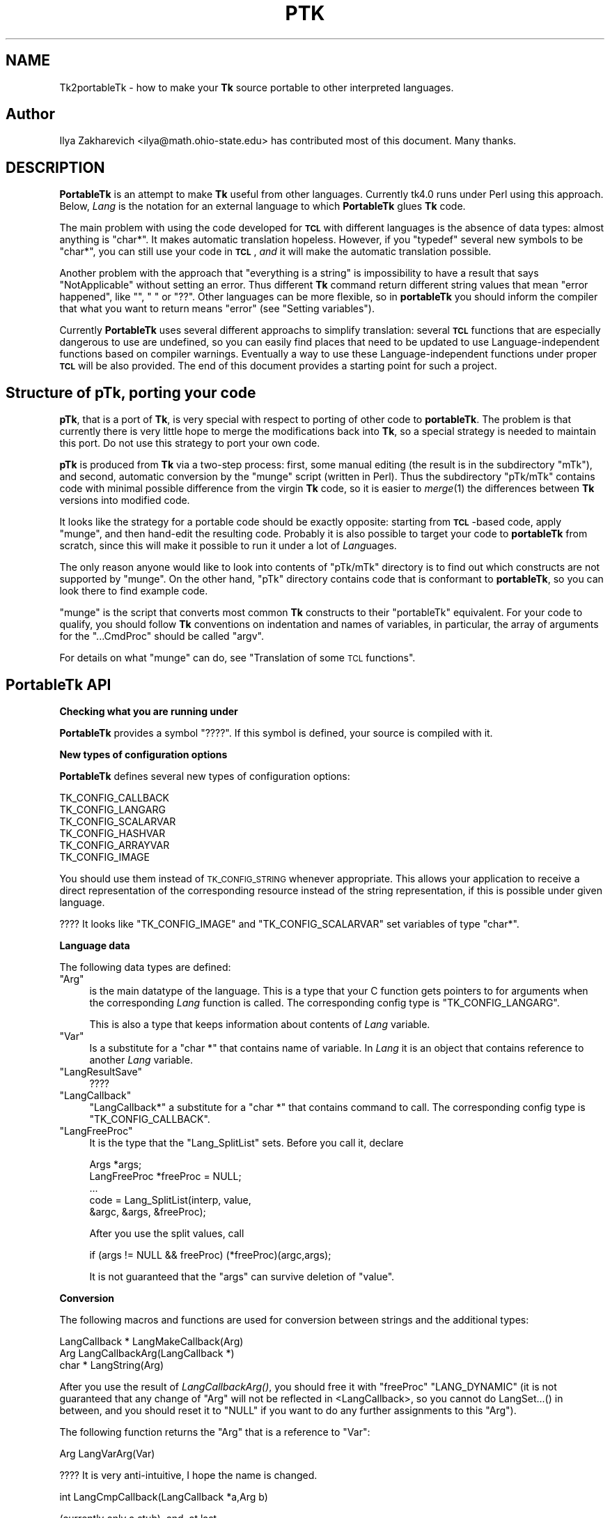 .\" Automatically generated by Pod::Man v1.34, Pod::Parser v1.13
.\"
.\" Standard preamble:
.\" ========================================================================
.de Sh \" Subsection heading
.br
.if t .Sp
.ne 5
.PP
\fB\\$1\fR
.PP
..
.de Sp \" Vertical space (when we can't use .PP)
.if t .sp .5v
.if n .sp
..
.de Vb \" Begin verbatim text
.ft CW
.nf
.ne \\$1
..
.de Ve \" End verbatim text
.ft R
.fi
..
.\" Set up some character translations and predefined strings.  \*(-- will
.\" give an unbreakable dash, \*(PI will give pi, \*(L" will give a left
.\" double quote, and \*(R" will give a right double quote.  | will give a
.\" real vertical bar.  \*(C+ will give a nicer C++.  Capital omega is used to
.\" do unbreakable dashes and therefore won't be available.  \*(C` and \*(C'
.\" expand to `' in nroff, nothing in troff, for use with C<>.
.tr \(*W-|\(bv\*(Tr
.ds C+ C\v'-.1v'\h'-1p'\s-2+\h'-1p'+\s0\v'.1v'\h'-1p'
.ie n \{\
.    ds -- \(*W-
.    ds PI pi
.    if (\n(.H=4u)&(1m=24u) .ds -- \(*W\h'-12u'\(*W\h'-12u'-\" diablo 10 pitch
.    if (\n(.H=4u)&(1m=20u) .ds -- \(*W\h'-12u'\(*W\h'-8u'-\"  diablo 12 pitch
.    ds L" ""
.    ds R" ""
.    ds C` ""
.    ds C' ""
'br\}
.el\{\
.    ds -- \|\(em\|
.    ds PI \(*p
.    ds L" ``
.    ds R" ''
'br\}
.\"
.\" If the F register is turned on, we'll generate index entries on stderr for
.\" titles (.TH), headers (.SH), subsections (.Sh), items (.Ip), and index
.\" entries marked with X<> in POD.  Of course, you'll have to process the
.\" output yourself in some meaningful fashion.
.if \nF \{\
.    de IX
.    tm Index:\\$1\t\\n%\t"\\$2"
..
.    nr % 0
.    rr F
.\}
.\"
.\" For nroff, turn off justification.  Always turn off hyphenation; it makes
.\" way too many mistakes in technical documents.
.hy 0
.if n .na
.\"
.\" Accent mark definitions (@(#)ms.acc 1.5 88/02/08 SMI; from UCB 4.2).
.\" Fear.  Run.  Save yourself.  No user-serviceable parts.
.    \" fudge factors for nroff and troff
.if n \{\
.    ds #H 0
.    ds #V .8m
.    ds #F .3m
.    ds #[ \f1
.    ds #] \fP
.\}
.if t \{\
.    ds #H ((1u-(\\\\n(.fu%2u))*.13m)
.    ds #V .6m
.    ds #F 0
.    ds #[ \&
.    ds #] \&
.\}
.    \" simple accents for nroff and troff
.if n \{\
.    ds ' \&
.    ds ` \&
.    ds ^ \&
.    ds , \&
.    ds ~ ~
.    ds /
.\}
.if t \{\
.    ds ' \\k:\h'-(\\n(.wu*8/10-\*(#H)'\'\h"|\\n:u"
.    ds ` \\k:\h'-(\\n(.wu*8/10-\*(#H)'\`\h'|\\n:u'
.    ds ^ \\k:\h'-(\\n(.wu*10/11-\*(#H)'^\h'|\\n:u'
.    ds , \\k:\h'-(\\n(.wu*8/10)',\h'|\\n:u'
.    ds ~ \\k:\h'-(\\n(.wu-\*(#H-.1m)'~\h'|\\n:u'
.    ds / \\k:\h'-(\\n(.wu*8/10-\*(#H)'\z\(sl\h'|\\n:u'
.\}
.    \" troff and (daisy-wheel) nroff accents
.ds : \\k:\h'-(\\n(.wu*8/10-\*(#H+.1m+\*(#F)'\v'-\*(#V'\z.\h'.2m+\*(#F'.\h'|\\n:u'\v'\*(#V'
.ds 8 \h'\*(#H'\(*b\h'-\*(#H'
.ds o \\k:\h'-(\\n(.wu+\w'\(de'u-\*(#H)/2u'\v'-.3n'\*(#[\z\(de\v'.3n'\h'|\\n:u'\*(#]
.ds d- \h'\*(#H'\(pd\h'-\w'~'u'\v'-.25m'\f2\(hy\fP\v'.25m'\h'-\*(#H'
.ds D- D\\k:\h'-\w'D'u'\v'-.11m'\z\(hy\v'.11m'\h'|\\n:u'
.ds th \*(#[\v'.3m'\s+1I\s-1\v'-.3m'\h'-(\w'I'u*2/3)'\s-1o\s+1\*(#]
.ds Th \*(#[\s+2I\s-2\h'-\w'I'u*3/5'\v'-.3m'o\v'.3m'\*(#]
.ds ae a\h'-(\w'a'u*4/10)'e
.ds Ae A\h'-(\w'A'u*4/10)'E
.    \" corrections for vroff
.if v .ds ~ \\k:\h'-(\\n(.wu*9/10-\*(#H)'\s-2\u~\d\s+2\h'|\\n:u'
.if v .ds ^ \\k:\h'-(\\n(.wu*10/11-\*(#H)'\v'-.4m'^\v'.4m'\h'|\\n:u'
.    \" for low resolution devices (crt and lpr)
.if \n(.H>23 .if \n(.V>19 \
\{\
.    ds : e
.    ds 8 ss
.    ds o a
.    ds d- d\h'-1'\(ga
.    ds D- D\h'-1'\(hy
.    ds th \o'bp'
.    ds Th \o'LP'
.    ds ae ae
.    ds Ae AE
.\}
.rm #[ #] #H #V #F C
.\" ========================================================================
.\"
.IX Title "PTK 1"
.TH PTK 1 "2000-12-30" "perl v5.8.0" "User Contributed Perl Documentation"
.SH "NAME"
Tk2portableTk \- how to make your \fBTk\fR source portable to other
interpreted languages.
.SH "Author"
.IX Header "Author"
Ilya Zakharevich <ilya@math.ohio\-state.edu>  has contributed most of
this document. Many thanks.
.SH "DESCRIPTION"
.IX Header "DESCRIPTION"
\&\fBPortableTk\fR is an attempt to make \fBTk\fR useful from other
languages. Currently tk4.0 runs under Perl using this
approach. Below, \fILang\fR is the notation for an external language to
which \fBPortableTk\fR glues \fBTk\fR code.
.PP
The main problem with using the code developed for \fB\s-1TCL\s0\fR with
different languages is the absence of data types: almost anything is
\&\f(CW\*(C`char*\*(C'\fR. It makes automatic translation hopeless. However, if you
\&\f(CW\*(C`typedef\*(C'\fR several new symbols to be \f(CW\*(C`char*\*(C'\fR, you can still use your
code in \fB\s-1TCL\s0\fR, \fIand\fR it will make the automatic translation
possible.
.PP
Another problem with the approach that \*(L"everything is a string\*(R" is
impossibility to have a result that says \*(L"NotApplicable\*(R" without
setting an error. Thus different \fBTk\fR command return different string
values that mean \*(L"error happened\*(R", like \f(CW""\fR, \f(CW" "\fR or
\&\f(CW"??"\fR. Other languages can be more flexible, so in \fBportableTk\fR you
should inform the compiler that what you want to return means \*(L"error\*(R"
(see \*(L"Setting variables\*(R").
.PP
Currently \fBPortableTk\fR uses several different approachs
to simplify translation: several \fB\s-1TCL\s0\fR functions that are especially
dangerous to use are undefined, so you can easily find places that
need to be updated to use Language-independent functions based on
compiler warnings.  Eventually a way to use these Language-independent
functions under proper \fB\s-1TCL\s0\fR will be also provided.  The end of this
document provides a starting point for such a project.
.SH "Structure of \fBpTk\fP, porting your code"
.IX Header "Structure of pTk, porting your code"
\&\fBpTk\fR, that is a port of \fBTk\fR, is very special with respect to porting
of other code to \fBportableTk\fR. The problem is that currently there is
very little hope to merge the modifications back into \fBTk\fR, so a
special strategy is needed to maintain this port. Do not use this
strategy to port your own code.
.PP
\&\fBpTk\fR is produced from \fBTk\fR via a two-step process: first, some
manual editing (the result is in the subdirectory \f(CW\*(C`mTk\*(C'\fR), and second,
automatic conversion by the \f(CW\*(C`munge\*(C'\fR script (written in Perl). Thus the
subdirectory \f(CW\*(C`pTk/mTk\*(C'\fR contains code with minimal possible difference
from the virgin \fBTk\fR code, so it is easier to \fImerge\fR\|(1) the
differences between \fBTk\fR versions into modified code.
.PP
It looks like the strategy for a portable code should be exactly
opposite: starting from \fB\s-1TCL\s0\fR\-based code, apply \f(CW\*(C`munge\*(C'\fR, and then
hand-edit the resulting code. Probably it is also possible to target
your code to \fBportableTk\fR from scratch, since this will make it
possible to run it under a lot of \fILang\fRuages.
.PP
The only reason anyone would like to look into contents of \f(CW\*(C`pTk/mTk\*(C'\fR
directory is to find out which constructs are not supported by
\&\f(CW\*(C`munge\*(C'\fR. On the other hand, \f(CW\*(C`pTk\*(C'\fR directory contains code that is
conformant to \fBportableTk\fR, so you can look there to find example code.
.PP
\&\f(CW\*(C`munge\*(C'\fR is the script that converts most common \fBTk\fR constructs to
their \f(CW\*(C`portableTk\*(C'\fR equivalent. For your code to qualify, you should
follow \fBTk\fR conventions on indentation and names of variables, in
particular, the array of arguments for the \f(CW\*(C`...CmdProc\*(C'\fR should be
called \f(CW\*(C`argv\*(C'\fR.
.PP
For details on what \f(CW\*(C`munge\*(C'\fR can do, see
\&\*(L"Translation of some \s-1TCL\s0 functions\*(R".
.SH "\fBPortableTk\fP API"
.IX Header "PortableTk API"
.Sh "Checking what you are running under"
.IX Subsection "Checking what you are running under"
\&\fBPortableTk\fR provides a symbol \f(CW\*(C`????\*(C'\fR. If this symbol is defined,
your source is compiled with it.
.Sh "New types of configuration options"
.IX Subsection "New types of configuration options"
\&\fBPortableTk\fR defines several new types of configuration options:
.PP
.Vb 6
\& TK_CONFIG_CALLBACK
\& TK_CONFIG_LANGARG
\& TK_CONFIG_SCALARVAR
\& TK_CONFIG_HASHVAR
\& TK_CONFIG_ARRAYVAR
\& TK_CONFIG_IMAGE
.Ve
.PP
You should use them instead of \s-1TK_CONFIG_STRING\s0 whenever
appropriate. This allows your application to receive a direct
representation of the corresponding resource instead of the string
representation, if this is possible under given language.
.PP
???? It looks like \f(CW\*(C`TK_CONFIG_IMAGE\*(C'\fR and \f(CW\*(C`TK_CONFIG_SCALARVAR\*(C'\fR set
variables of type \f(CW\*(C`char*\*(C'\fR.
.Sh "Language data"
.IX Subsection "Language data"
The following data types are defined:
.ie n .IP """Arg""" 4
.el .IP "\f(CWArg\fR" 4
.IX Item "Arg"
is the main datatype of the language.  This is a type that your C
function gets pointers to for arguments when the corresponding \fILang\fR
function is called.  The corresponding config type is
\&\f(CW\*(C`TK_CONFIG_LANGARG\*(C'\fR.
.Sp
This is also a type that keeps information about contents of \fILang\fR
variable.
.ie n .IP """Var""" 4
.el .IP "\f(CWVar\fR" 4
.IX Item "Var"
Is a substitute for a \f(CW\*(C`char *\*(C'\fR that contains name of variable. In
\&\fILang\fR it is an object that contains reference to another \fILang\fR
variable.
.ie n .IP """LangResultSave""" 4
.el .IP "\f(CWLangResultSave\fR" 4
.IX Item "LangResultSave"
????
.ie n .IP """LangCallback""" 4
.el .IP "\f(CWLangCallback\fR" 4
.IX Item "LangCallback"
\&\f(CW\*(C`LangCallback*\*(C'\fR a substitute for a \f(CW\*(C`char *\*(C'\fR that contains command to
call. The corresponding config type is \f(CW\*(C`TK_CONFIG_CALLBACK\*(C'\fR.
.ie n .IP """LangFreeProc""" 4
.el .IP "\f(CWLangFreeProc\fR" 4
.IX Item "LangFreeProc"
It is the type that the \f(CW\*(C`Lang_SplitList\*(C'\fR sets. Before you call it,
declare
.Sp
.Vb 5
\&    Args *args;
\&    LangFreeProc *freeProc = NULL;
\&    ...
\&    code = Lang_SplitList(interp, value,
\&        &argc, &args, &freeProc);
.Ve
.Sp
After you use the split values, call
.Sp
.Vb 1
\&    if (args != NULL && freeProc) (*freeProc)(argc,args);
.Ve
.Sp
It is not guaranteed that the \f(CW\*(C`args\*(C'\fR can survive deletion of \f(CW\*(C`value\*(C'\fR.
.Sh "Conversion"
.IX Subsection "Conversion"
The following macros and functions are used for conversion between
strings and the additional types:
.PP
.Vb 3
\& LangCallback * LangMakeCallback(Arg)
\& Arg LangCallbackArg(LangCallback *)
\& char * LangString(Arg)
.Ve
.PP
After you use the result of \fILangCallbackArg()\fR, you should free it with
\&\f(CW\*(C`freeProc\*(C'\fR \f(CW\*(C`LANG_DYNAMIC\*(C'\fR (it is not guaranteed that any change of
\&\f(CW\*(C`Arg\*(C'\fR will not be reflected in <LangCallback>, so you cannot do
LangSet...() in between, and you should reset it to \f(CW\*(C`NULL\*(C'\fR if you
want to do any further assignments to this \f(CW\*(C`Arg\*(C'\fR).
.PP
The following function returns the \f(CW\*(C`Arg\*(C'\fR that is a reference to \f(CW\*(C`Var\*(C'\fR:
.PP
.Vb 1
\& Arg LangVarArg(Var)
.Ve
.PP
???? It is very anti\-intuitive, I hope the name is changed.
.PP
.Vb 1
\& int LangCmpCallback(LangCallback *a,Arg b)
.Ve
.PP
(currently only a stub), and, at last,
.PP
.Vb 1
\& LangCallback * LangCopyCallback(LangCallback *)
.Ve
.Sh "Callbacks"
.IX Subsection "Callbacks"
Above we have seen the new datatype \f(CW\*(C`LangCallback\*(C'\fR and the
corresponding \fIConfig option\fR  \f(CW\*(C`TK_CONFIG_CALLBACK\*(C'\fR. The following
functions are provided for manipulation of \f(CW\*(C`LangCallback\*(C'\fRs:
.PP
.Vb 3
\& void LangFreeCallback(LangCallback *)
\& int LangDoCallback(Tcl_Interp *,LangCallback *,
\&        int result,int argc, char *format,...)
.Ve
.PP
The argument \f(CW\*(C`format\*(C'\fR of \f(CW\*(C`LangDoCallback\*(C'\fR should contain a string that is
suitable for \f(CW\*(C`sprintf\*(C'\fR with optional arguments of \f(CW\*(C`LangDoCallback\*(C'\fR.
\&\f(CW\*(C`result\*(C'\fR should be false if result of callback is not needed.
.PP
.Vb 2
\& int LangMethodCall(Tcl_Interp *,Arg,char *method,
\&        int result,int argc,...)
.Ve
.PP
????
.PP
Conceptually, \f(CW\*(C`LangCallback*\*(C'\fR is a substitute for ubiquitous \f(CW\*(C`char *\*(C'\fR
in \fB\s-1TCL\s0\fR. So you should use \f(CW\*(C`LangFreeCallback\*(C'\fR instead of \f(CW\*(C`ckfree\*(C'\fR
or \f(CW\*(C`free\*(C'\fR if appropriate.
.Sh "Setting variables"
.IX Subsection "Setting variables"
.Vb 5
\& void LangFreeArg (Arg, Tcl_FreeProc *freeProc)
\& Arg  LangCopyArg (Arg);
\& void Tcl_AppendArg (Tcl_Interp *interp, Arg)
\& void LangSetString(Arg *, char *s)
\& void LangSetDefault(Arg *, char *s)
.Ve
.PP
These two are equivalent unless s is an empty string. In this case
\&\f(CW\*(C`LangSetDefault\*(C'\fR behaves like \f(CW\*(C`LangSetString\*(C'\fR with \f(CW\*(C`s==NULL\*(C'\fR, i.e.,
it sets the current value of the \fILang\fR variable to be false.
.PP
.Vb 2
\& void LangSetInt(Arg *,int)
\& void LangSetDouble(Arg *,double)
.Ve
.PP
The \fILang\fR functions separate uninitialized and initialized data
comparing data with \f(CW\*(C`NULL\*(C'\fR. So the declaration for an \f(CW\*(C`Arg\*(C'\fR should
look like
.PP
.Vb 1
\& Arg arg = NULL;
.Ve
.PP
if you want to use this \f(CW\*(C`arg\*(C'\fR with the above functions. After you are
done, you should use \f(CW\*(C`LangFreeArg\*(C'\fR with \f(CW\*(C`TCL_DYNAMIC\*(C'\fR as \f(CW\*(C`freeProc\*(C'\fR.
.Sh "Language functions"
.IX Subsection "Language functions"
Use
.ie n .IP """int  LangNull(Arg)""" 4
.el .IP "\f(CWint  LangNull(Arg)\fR" 4
.IX Item "int  LangNull(Arg)"
to check that an object is false;
.ie n .IP """int  LangStringMatch(char *string, Arg match)""" 4
.el .IP "\f(CWint  LangStringMatch(char *string, Arg match)\fR" 4
.IX Item "int  LangStringMatch(char *string, Arg match)"
????
.ie n .IP """void LangExit(int)""" 4
.el .IP "\f(CWvoid LangExit(int)\fR" 4
.IX Item "void LangExit(int)"
to make a proper shutdown;
.ie n .IP """int LangEval(Tcl_Interp *interp, char *cmd, int global)""" 4
.el .IP "\f(CWint LangEval(Tcl_Interp *interp, char *cmd, int global)\fR" 4
.IX Item "int LangEval(Tcl_Interp *interp, char *cmd, int global)"
to call \fILang\fR \f(CW\*(C`eval\*(C'\fR;
.ie n .IP """void Lang_SetErrorCode(Tcl_Interp *interp,char *code)""" 4
.el .IP "\f(CWvoid Lang_SetErrorCode(Tcl_Interp *interp,char *code)\fR" 4
.IX Item "void Lang_SetErrorCode(Tcl_Interp *interp,char *code)"
.PD 0
.ie n .IP """char *Lang_GetErrorCode(Tcl_Interp *interp)""" 4
.el .IP "\f(CWchar *Lang_GetErrorCode(Tcl_Interp *interp)\fR" 4
.IX Item "char *Lang_GetErrorCode(Tcl_Interp *interp)"
.ie n .IP """char *Lang_GetErrorInfo(Tcl_Interp *interp)""" 4
.el .IP "\f(CWchar *Lang_GetErrorInfo(Tcl_Interp *interp)\fR" 4
.IX Item "char *Lang_GetErrorInfo(Tcl_Interp *interp)"
.ie n .IP """void LangCloseHandler(Tcl_Interp *interp,Arg arg,FILE *f,Lang_FileCloseProc *proc)""" 4
.el .IP "\f(CWvoid LangCloseHandler(Tcl_Interp *interp,Arg arg,FILE *f,Lang_FileCloseProc *proc)\fR" 4
.IX Item "void LangCloseHandler(Tcl_Interp *interp,Arg arg,FILE *f,Lang_FileCloseProc *proc)"
.PD
currently stubs only;
.ie n .IP """int LangSaveVar(Tcl_Interp *,Arg arg,Var *varPtr,int type)""" 4
.el .IP "\f(CWint LangSaveVar(Tcl_Interp *,Arg arg,Var *varPtr,int type)\fR" 4
.IX Item "int LangSaveVar(Tcl_Interp *,Arg arg,Var *varPtr,int type)"
to save the structure \f(CW\*(C`arg\*(C'\fR into \fILang\fR variable \f(CW*varPtr\fR;
.ie n .IP """void LangFreeVar(Var var)""" 4
.el .IP "\f(CWvoid LangFreeVar(Var var)\fR" 4
.IX Item "void LangFreeVar(Var var)"
to free the result;
.ie n .IP """int LangEventCallback(Tcl_Interp *,LangCallback *,XEvent *,KeySym)""" 4
.el .IP "\f(CWint LangEventCallback(Tcl_Interp *,LangCallback *,XEvent *,KeySym)\fR" 4
.IX Item "int LangEventCallback(Tcl_Interp *,LangCallback *,XEvent *,KeySym)"
????
.ie n .IP """int LangEventHook(int flags)""" 4
.el .IP "\f(CWint LangEventHook(int flags)\fR" 4
.IX Item "int LangEventHook(int flags)"
.PD 0
.ie n .IP """void LangBadFile(int fd)""" 4
.el .IP "\f(CWvoid LangBadFile(int fd)\fR" 4
.IX Item "void LangBadFile(int fd)"
.ie n .IP """int LangCmpConfig(char *spec, char *arg, size_t length)""" 4
.el .IP "\f(CWint LangCmpConfig(char *spec, char *arg, size_t length)\fR" 4
.IX Item "int LangCmpConfig(char *spec, char *arg, size_t length)"
.PD
unsupported????;
.ie n .IP """void Tcl_AppendArg (Tcl_Interp *interp, Arg)""" 4
.el .IP "\f(CWvoid Tcl_AppendArg (Tcl_Interp *interp, Arg)\fR" 4
.IX Item "void Tcl_AppendArg (Tcl_Interp *interp, Arg)"
.PP
Another useful construction is
.PP
.Vb 1
\& Arg variable = LangFindVar(interp, Tk_Window tkwin, char *name);
.Ve
.PP
After using the above function, you should call
.PP
.Vb 1
\& LangFreeVar(Var variable);
.Ve
.PP
???? Note discrepancy in types!
.PP
If you want to find the value of a variable (of type \f(CW\*(C`Arg\*(C'\fR) given the
variable name, use \f(CW\*(C`Tcl_GetVar(interp, varName, flags)\*(C'\fR. If you are
interested in the string value of this variable, use
\&\f(CW\*(C`LangString(Tcl_GetVar(...))\*(C'\fR.
.PP
To get a \fBC\fR array of \f(CW\*(C`Arg\*(C'\fR of length \f(CW\*(C`n\*(C'\fR, use
.PP
.Vb 3
\&    Arg *args = LangAllocVec(n);
\&    ...
\&    LangFreeVec(n,args);
.Ve
.PP
You can set the values of the \f(CW\*(C`Arg\*(C'\fRs using \f(CW\*(C`LangSet...\*(C'\fR functions,
and get string value using \f(CW\*(C`LangString\*(C'\fR.
.PP
If you want to merge an array of \f(CW\*(C`Arg\*(C'\fRs into one \f(CW\*(C`Arg\*(C'\fR (that will
be an array variable), use
.PP
.Vb 1
\&    result = Tcl_Merge(listLength, list);
.Ve
.Sh "Translation of some \s-1TCL\s0 functions"
.IX Subsection "Translation of some TCL functions"
We mark items that can be dealt with by \f(CW\*(C`munge\*(C'\fR by \fIAutoconverted\fR.
.ie n .IP """Tcl_AppendResult""" 4
.el .IP "\f(CWTcl_AppendResult\fR" 4
.IX Item "Tcl_AppendResult"
does not take \f(CW\*(C`(char*)NULL\*(C'\fR, but \f(CW\*(C`NULL\*(C'\fR as delimiter. \fIAutoconverted\fR.
.ie n .IP """Tcl_CreateCommand""\fR, \f(CW""Tcl_DeleteCommand""" 4
.el .IP "\f(CWTcl_CreateCommand\fR, \f(CWTcl_DeleteCommand\fR" 4
.IX Item "Tcl_CreateCommand, Tcl_DeleteCommand"
\&\f(CW\*(C`Tk_CreateWidget\*(C'\fR, \f(CW\*(C`Tk_DeleteWidget\*(C'\fR, the second argument is the
window itself, not the pathname. \fIAutoconverted\fR.
.ie n .IP """sprintf(interp\->result, ""%d %d %d %d"",...)""" 4
.el .IP "\f(CWsprintf(interp\->result, ``%d %d %d %d'',...)\fR" 4
.IX Item "sprintf(interp->result, ""%d %d %d %d"",...)"
\&\f(CW\*(C`Tcl_IntResults(interp,4,0,...)\*(C'\fR. \fIAutoconverted\fR.
.ie n .IP """interp\->result = ""1"";""" 4
.el .IP "\f(CWinterp\->result = ``1'';\fR" 4
.IX Item "interp->result = ""1"";"
\&\f(CW\*(C`Tcl_SetResult(interp,"1", TCL_STATIC)\*(C'\fR. \fIAutoconverted\fR.
.ie n .IP "Reading ""interp\->result""" 4
.el .IP "Reading \f(CWinterp\->result\fR" 4
.IX Item "Reading interp->result"
\&\f(CW\*(C`Tcl_GetResult(interp)\*(C'\fR. \fIAutoconverted\fR.
.ie n .IP """interp\->result = Tk_PathName(textPtr\->tkwin);""" 4
.el .IP "\f(CWinterp\->result = Tk_PathName(textPtr\->tkwin);\fR" 4
.IX Item "interp->result = Tk_PathName(textPtr->tkwin);"
\&\f(CW\*(C`Tk_WidgetResult(interp,textPtr\->tkwin)\*(C'\fR. \fIAutoconverted\fR.
.ie n .IP "Sequence ""Tcl_PrintDouble, Tcl_PrintDouble, ..., Tcl_AppendResult""" 4
.el .IP "Sequence \f(CWTcl_PrintDouble, Tcl_PrintDouble, ..., Tcl_AppendResult\fR" 4
.IX Item "Sequence Tcl_PrintDouble, Tcl_PrintDouble, ..., Tcl_AppendResult"
Use a single command
.Sp
.Vb 2
\& void Tcl_DoubleResults(Tcl_Interp *interp, int append,
\&        int argc,...);
.Ve
.Sp
\&\f(CW\*(C`append\*(C'\fR governs whether it is required to clear the result first.
.Sp
A similar command for \f(CW\*(C`int\*(C'\fR arguments is \f(CW\*(C`Tcl_IntResults\*(C'\fR.
.ie n .IP """Tcl_SplitList""" 4
.el .IP "\f(CWTcl_SplitList\fR" 4
.IX Item "Tcl_SplitList"
Use \f(CW\*(C`Lang_SplitList\*(C'\fR (see the description above).
.SH "Translation back to TCL"
.IX Header "Translation back to TCL"
To use your \fBportableTk\fR program with \fB\s-1TCL\s0\fR, put
.PP
.Vb 1
\& #include "ptcl.h"
.Ve
.PP
\&\fIbefore\fR inclusion of \f(CW\*(C`tk.h\*(C'\fR, and link the resulting code with
\&\f(CW\*(C`ptclGlue.c\*(C'\fR.
.PP
These files currently implement the following:
.IP "Additional config types:" 4
.IX Item "Additional config types:"
.Vb 6
\& TK_CONFIG_CALLBACK
\& TK_CONFIG_LANGARG
\& TK_CONFIG_SCALARVAR
\& TK_CONFIG_HASHVAR
\& TK_CONFIG_ARRAYVAR
\& TK_CONFIG_IMAGE
.Ve
.IP "Types:" 4
.IX Item "Types:"
.Vb 1
\& Var, Arg, LangCallback, LangFreeProc.
.Ve
.IP "Functions and macros:" 4
.IX Item "Functions and macros:"
.Vb 6
\& Lang_SplitList, LangString, LangSetString, LangSetDefault,
\& LangSetInt, LangSetDouble Tcl_ArgResult, LangCallbackArg,
\& LangSaveVar, LangFreeVar,
\& LangFreeSplitProc, LangFreeArg, Tcl_DoubleResults, Tcl_IntResults,
\& LangDoCallback, Tk_WidgetResult, Tcl_CreateCommand,
\& Tcl_DeleteCommand, Tcl_GetResult.
.Ve
.PP
Current implementation contains enough to make it possible to compile
\&\f(CW\*(C`mTk/tkText*.[ch]\*(C'\fR with the virgin \fBTk\fR.
.Sh "New types of events ????"
.IX Subsection "New types of events ????"
PortableTk defines following new types of events:
.PP
.Vb 7
\& TK_EVENTTYPE_NONE
\& TK_EVENTTYPE_STRING
\& TK_EVENTTYPE_NUMBER
\& TK_EVENTTYPE_WINDOW
\& TK_EVENTTYPE_ATOM
\& TK_EVENTTYPE_DISPLAY
\& TK_EVENTTYPE_DATA
.Ve
.PP
and a function
.PP
.Vb 4
\& char * Tk_EventInfo(int letter,
\&            Tk_Window tkwin, XEvent *eventPtr,
\&            KeySym keySym, int *numPtr, int *isNum, int *type,
\&            int num_size, char *numStorage)
.Ve
.SH "Checking for trouble"
.IX Header "Checking for trouble"
If you start with working \s-1TCL\s0 code, you can start convertion using
the above hints. Good indication that you are doing is \s-1OK\s0 is absence
of \f(CW\*(C`sprintf\*(C'\fR and \f(CW\*(C`sscanf\*(C'\fR in your code (at least in the part that is
working with interpreter).
.SH "Additional API"
.IX Header "Additional API"
What is described here is not included into base \fBportableTk\fR
distribution. Currently it is coded in \fB\s-1TCL\s0\fR and as Perl macros (core
is coded as functions, so theoretically you can use the same object
files with different interpreted languages).
.ie n .Sh """ListFactory"""
.el .Sh "\f(CWListFactory\fP"
.IX Subsection "ListFactory"
Dynamic arrays in \fB\s-1TCL\s0\fR are used for two different purposes: to
construct strings, and to construct lists. These two usages will have
separate interfaces in other languages (since list is a different type
from a string), so you should use a different interface in your code.
.PP
The type for construction of dynamic lists is \f(CW\*(C`ListFactory\*(C'\fR. The \s-1API\s0
below is a counterpart of the \s-1API\s0 for construction of dynamic lists
in \fB\s-1TCL\s0\fR:
.PP
.Vb 9
\& void ListFactoryInit(ListFactory *)
\& void ListFactoryFinish(ListFactory *)
\& void ListFactoryFree(ListFactory *)
\& Arg * ListFactoryArg(ListFactory *)
\& void ListFactoryAppend(ListFactory *, Arg *arg)
\& void ListFactoryAppendCopy(ListFactory *, Arg *arg)
\& ListFactory * ListFactoryNewLevel(ListFactory *)
\& ListFactory * ListFactoryEndLevel(ListFactory *)
\& void ListFactoryResult(Tcl_Interp *, ListFactory *)
.Ve
.PP
The difference is that a call to \f(CW\*(C`ListFactoryFinish\*(C'\fR should precede the
actual usage of the value of \f(CW\*(C`ListFactory\*(C'\fR, and there are two
different ways to append an \f(CW\*(C`Arg\*(C'\fR to a \f(CW\*(C`ListFactory\*(C'\fR:
\&\fIListFactoryAppendCopy()\fR guarantees that the value of \f(CW\*(C`arg\*(C'\fR is copied
to the list, but \fIListFactoryAppend()\fR may append to the list a
reference to the current value of \f(CW\*(C`arg\*(C'\fR. If you are not going to change
the value of \f(CW\*(C`arg\*(C'\fR after appending, the call to ListFactoryAppend may
be quicker.
.PP
As in \fB\s-1TCL\s0\fR, the call to \fIListFactoryFree()\fR does not free the
\&\f(CW\*(C`ListFactory\*(C'\fR, only the objects it references.
.PP
The functions \fIListFactoryNewLevel()\fR and \fIListFactoryEndLevel()\fR return a
pointer to a \f(CW\*(C`ListFactory\*(C'\fR to fill. The argument of
\&\fIListFactoryEndLevel()\fR cannot be used after a call to this function.
.Sh "DStrings"
.IX Subsection "DStrings"
Production of strings are still supported in \fBportableTk\fR.
.ie n .Sh "Accessing ""Arg""s"
.el .Sh "Accessing \f(CWArg\fPs"
.IX Subsection "Accessing Args"
The following functions for getting a value of an \f(CW\*(C`Arg\*(C'\fR \fImay\fR be
provided:
.PP
.Vb 4
\& double LangDouble(Arg)
\& int LangInt(Arg)
\& long LangLong(Arg)
\& int LangIsList(Arg arg)
.Ve
.PP
The function \fILangIsList()\fR is supported only partially under \fB\s-1TCL\s0\fR,
since there is no data types. It checks whether there is a space
inside the string \f(CW\*(C`arg\*(C'\fR.
.ie n .Sh "Assigning numbers to ""Arg""s"
.el .Sh "Assigning numbers to \f(CWArg\fPs"
.IX Subsection "Assigning numbers to Args"
While \fILangSetDouble()\fR and \fILangSetInt()\fR are supported ways to assign
numbers to assign an integer value to a variable, for the sake of
efficiency under \fB\s-1TCL\s0\fR it is supposed that the destination of these
commands was massaged before the call so it contains a long enough
string to \fIsprintf()\fR the numbers inside it. If you are going to
immediately use the resulting \f(CW\*(C`Arg\*(C'\fR, the best way to do this is to
declare a buffer in the beginning of a block by
.PP
.Vb 1
\&   dArgBuffer;
.Ve
.PP
and assign this buffer to the \f(CW\*(C`Arg\*(C'\fR by
.PP
.Vb 1
\&   void LangSetDefaultBuffer(Arg *)
.Ve
.PP
You can also create the buffer(s) manually and assign them using
.PP
.Vb 1
\&   void LangSetBuffer(Arg *, char *)
.Ve
.PP
This is the only choice if you need to assign numeric values to
several \f(CW\*(C`Arg\*(C'\fRs simultaneously. The advantage of the first approach is
that the above declarations can be made \f(CW\*(C`nop\*(C'\fRs in different languages.
.PP
Note that if you apply \f(CW\*(C`LangSetDefaultBuffer\*(C'\fR to an \f(CW\*(C`Arg\*(C'\fR that
contains some value, you can create a leak if you do not free that
\&\f(CW\*(C`Arg\*(C'\fR first. This is a non-problem in real languages, but can be a
trouble in \f(CW\*(C`TCL\*(C'\fR, unless you use only the above \s-1API\s0.
.ie n .Sh "Creating new ""Arg""s"
.el .Sh "Creating new \f(CWArg\fPs"
.IX Subsection "Creating new Args"
The \s-1API\s0 for creating a new \f(CW\*(C`Arg\*(C'\fR is
.PP
.Vb 1
\& void LangNewArg(Arg *, LangFreeProc *)
.Ve
.PP
The \s-1API\s0 for creating a new \f(CW\*(C`Arg\*(C'\fR is absent. Just initialize \f(CW\*(C`Arg\*(C'\fR to
be \f(CW\*(C`NULL\*(C'\fR, and apply one of \f(CW\*(C`LangSet...\*(C'\fR methods.
.PP
After you use this \f(CW\*(C`Arg\*(C'\fR, it should be freed thusly:
.PP
\&\f(CW\*(C`LangFreeArg(arg, freeProc)\*(C'\fR.
.Sh "Evaluating a list"
.IX Subsection "Evaluating a list"
Use
.PP
.Vb 1
\& int LangArgEval(Tcl_Interp *, Arg arg)
.Ve
.PP
Here \f(CW\*(C`arg\*(C'\fR should be a list to evaluate, in particular, the first
element should be a \f(CW\*(C`LangCallback\*(C'\fR massaged to be an \f(CW\*(C`Arg\*(C'\fR. The
arguments can be send to the subroutine by reference or by value in
different languages.
.ie n .Sh "Getting result as ""Arg"""
.el .Sh "Getting result as \f(CWArg\fP"
.IX Subsection "Getting result as Arg"
Use \f(CW\*(C`Tcl_ArgResult\*(C'\fR. It is not guaranteed that result survives this
operation, so the \f(CW\*(C`Arg\*(C'\fR you get should be the only mean to access the
data from this moment on. After you use this \f(CW\*(C`Arg\*(C'\fR, you should free
it with \f(CW\*(C`freeProc\*(C'\fR \f(CW\*(C`LANG_DYNAMIC\*(C'\fR (you can do LangSet...() in between).
